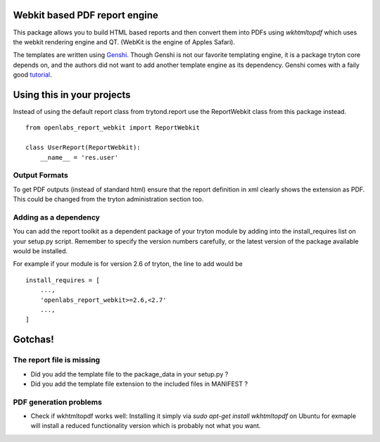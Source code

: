Webkit based PDF report engine
==============================

This package allows you to build HTML based reports and then convert them
into PDFs using `wkhtmltopdf` which uses the webkit rendering engine and
QT. (WebKit is the engine of Apples Safari).

The templates are written using `Genshi <http://genshi.edgewall.org>`_.
Though Genshi is not our favorite templating engine, it is a package
tryton core depends on, and the authors did not want to add another
template engine as its dependency. Genshi comes with a faily good
`tutorial <http://genshi.edgewall.org/wiki/Documentation/xml-templates.html>`_.

Using this in your projects
===========================

Instead of using the default report class from trytond.report use the
ReportWebkit class from this package instead.

::

    from openlabs_report_webkit import ReportWebkit

    class UserReport(ReportWebkit):
        __name__ = 'res.user'


Output Formats
--------------

To get PDF outputs (instead of standard html) ensure that the report
definition in xml clearly shows the extension as PDF. This could be
changed from the tryton administration section too.


Adding as a dependency
----------------------

You can add the report toolkit as a dependent package of your tryton
module by adding into the install_requires list on your setup.py script.
Remember to specify the version numbers carefully, or the latest version
of the package available would be installed.

For example if your module is for version 2.6 of tryton, the line to add
would be

::

    install_requires = [
        ...,
        'openlabs_report_webkit>=2.6,<2.7'
        ...,
    ]

Gotchas!
========

The report file is missing
--------------------------

* Did you add the template file to the package_data in your setup.py ?
* Did you add the template file extension to the included files in
  MANIFEST ?

PDF generation problems
-----------------------

* Check if wkhtmltopdf works well:  Installing it simply via 
  `sudo apt-get install wkhtmltopdf` on Ubuntu for exmaple will install a
  reduced functionality version which is probably not what you want.
